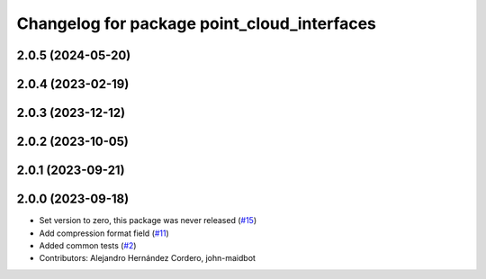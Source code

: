 ^^^^^^^^^^^^^^^^^^^^^^^^^^^^^^^^^^^^^^^^^^^^
Changelog for package point_cloud_interfaces
^^^^^^^^^^^^^^^^^^^^^^^^^^^^^^^^^^^^^^^^^^^^

2.0.5 (2024-05-20)
------------------

2.0.4 (2023-02-19)
------------------

2.0.3 (2023-12-12)
------------------

2.0.2 (2023-10-05)
------------------

2.0.1 (2023-09-21)
------------------

2.0.0 (2023-09-18)
------------------
* Set version to zero, this package was never released (`#15 <https://github.com/ros-perception/point_cloud_transport_plugins/issues/15>`_)
* Add compression format field (`#11 <https://github.com/ros-perception/point_cloud_transport_plugins/issues/11>`_)
* Added common tests (`#2 <https://github.com/ros-perception/point_cloud_transport_plugins/issues/2>`_)
* Contributors: Alejandro Hernández Cordero, john-maidbot
